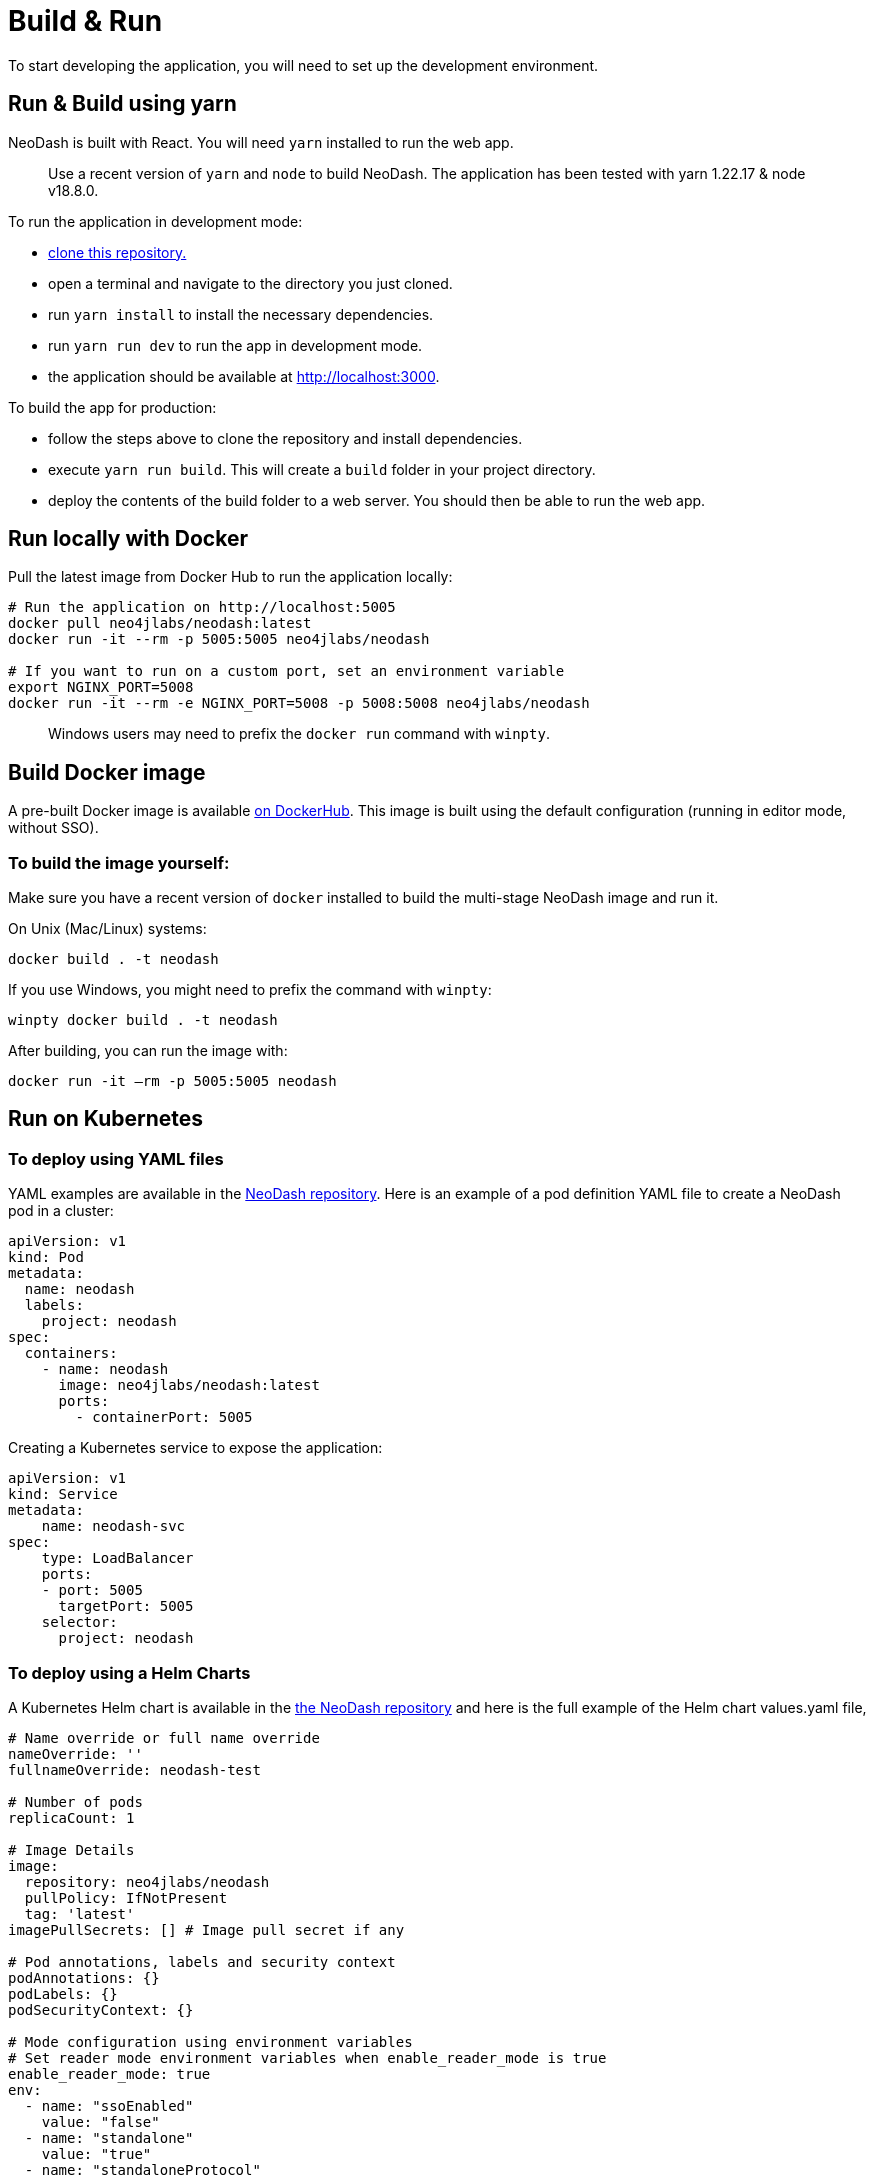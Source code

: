 = Build & Run

To start developing the application, you will need to set up the
development environment.

== Run & Build using yarn

NeoDash is built with React. You will need `yarn` installed to run the web
app.

____
Use a recent version of `yarn` and `node` to build NeoDash. The
application has been tested with yarn 1.22.17 & node v18.8.0.
____

To run the application in development mode: 

- https://github.com/neo4j-labs/neodash[clone this repository.]
- open a terminal and navigate to the directory you just cloned. 
- run `yarn install` to install the necessary dependencies. 
- run `yarn run dev` to run the app in development mode. 
- the application should be available at http://localhost:3000.

To build the app for production: 

- follow the steps above to clone the repository and install dependencies. 
- execute `yarn run build`. This will create a `build` folder in your project directory. 
- deploy the contents of the build folder to a web server. You should then be able to run the web app.

== Run locally with Docker

Pull the latest image from Docker Hub to run the application locally:

....
# Run the application on http://localhost:5005
docker pull neo4jlabs/neodash:latest
docker run -it --rm -p 5005:5005 neo4jlabs/neodash

# If you want to run on a custom port, set an environment variable
export NGINX_PORT=5008
docker run -it --rm -e NGINX_PORT=5008 -p 5008:5008 neo4jlabs/neodash
....

____
Windows users may need to prefix the `docker run` command with `winpty`.
____

== Build Docker image

A pre-built Docker image is available
https://hub.docker.com/r/neo4jlabs/neodash[on DockerHub]. This image
is built using the default configuration (running in editor mode,
without SSO).

=== To build the image yourself:

Make sure you have a recent version of `docker` installed to build the
multi-stage NeoDash image and run it.

On Unix (Mac/Linux) systems:

....
docker build . -t neodash
....

If you use Windows, you might need to prefix the command with `winpty`:

....
winpty docker build . -t neodash
....

After building, you can run the image with:
....
docker run -it –rm -p 5005:5005 neodash
.... 

== Run on Kubernetes

=== To deploy using YAML files

YAML examples are available in the https://github.com/neo4j-labs/neodash[NeoDash repository]. Here is an example of a pod definition YAML file to create a NeoDash pod in a cluster:

....
apiVersion: v1
kind: Pod
metadata:
  name: neodash
  labels:
    project: neodash
spec:
  containers:
    - name: neodash
      image: neo4jlabs/neodash:latest
      ports:
        - containerPort: 5005
....


Creating a Kubernetes service to expose the application:
....
apiVersion: v1
kind: Service
metadata:
    name: neodash-svc
spec:
    type: LoadBalancer
    ports:
    - port: 5005
      targetPort: 5005
    selector:
      project: neodash
....

=== To deploy using a Helm Charts

A Kubernetes Helm chart is available in the https://github.com/neo4j-labs/neodash[the NeoDash repository] and here is the full example of the Helm chart values.yaml file,

....
# Name override or full name override
nameOverride: ''
fullnameOverride: neodash-test

# Number of pods
replicaCount: 1

# Image Details
image:
  repository: neo4jlabs/neodash
  pullPolicy: IfNotPresent
  tag: 'latest'
imagePullSecrets: [] # Image pull secret if any

# Pod annotations, labels and security context
podAnnotations: {}
podLabels: {}
podSecurityContext: {}

# Mode configuration using environment variables
# Set reader mode environment variables when enable_reader_mode is true
enable_reader_mode: true
env: 
  - name: "ssoEnabled"
    value: "false"
  - name: "standalone"
    value: "true"
  - name: "standaloneProtocol"
    value: "neo4j+s"
  - name: "standaloneHost"
    value: "localhost"
  - name: "standalonePort"
    value: "7687"
  - name: "standaloneDatabase"
    value: neo4j
  - name: "standaloneDashboardName"
    value: "test"
  - name: "standaloneDashboardDatabase"
    value: neo4j
  - name: "standaloneAllowLoad"
    value: "false"
  - name: "standaloneLoadFromOtherDatabases"
    value: "false"
  - name: "standaloneMultiDatabase"
    value: "false"

# Environment variable from secret
envFromSecrets: []
  # standaloneUsername: 
      # secretName: "neo4j-connection-secrets"
      # key: "username"
  # standalonePassword: 
      # secretName: "neo4j-connection-secrets"
      # key: "password"

# Service details
service:
  type: LoadBalancer # Can also be ClusterIP or NodePort  
  port: 5005 # For the service to listen in for Traffic
  targetPort: 5005 # Target port is the container port
  annotations: {} # Service annotations for the LoadBalance

# Ingress
ingress:
  enabled: false # Enable Kubernetes Ingress
  className: 'alb' # Class Name
  annotations: {} # Cloud LoadBalancer annotations
  hosts: []
    # - host: neodash.example.com
    #   paths:
    #     - path: '/'
    #       pathType: Prefix
  tls: []

# Pod resources request, limits and health check
resources: 
  requests:
    memory: "64Mi"
    cpu: "250m"
  limits:
    memory: "128Mi"
    cpu: "500m"
livenessProbe:
  httpGet:
    path: /*
    port: 5005
readinessProbe:
  httpGet:
    path: /*
    port: 5005

# Pod Autoscaler
autoscaling:
  enabled: false
  # minReplicas: 1
  # maxReplicas: 100
  # targetCPUUtilizationPercentage: 80

# Pod Volumes
volumes: []
volumeMounts: []

# Service Account
serviceAccount:
  create: true
  automount: true
  # annotations: {}
  # name: ''
....